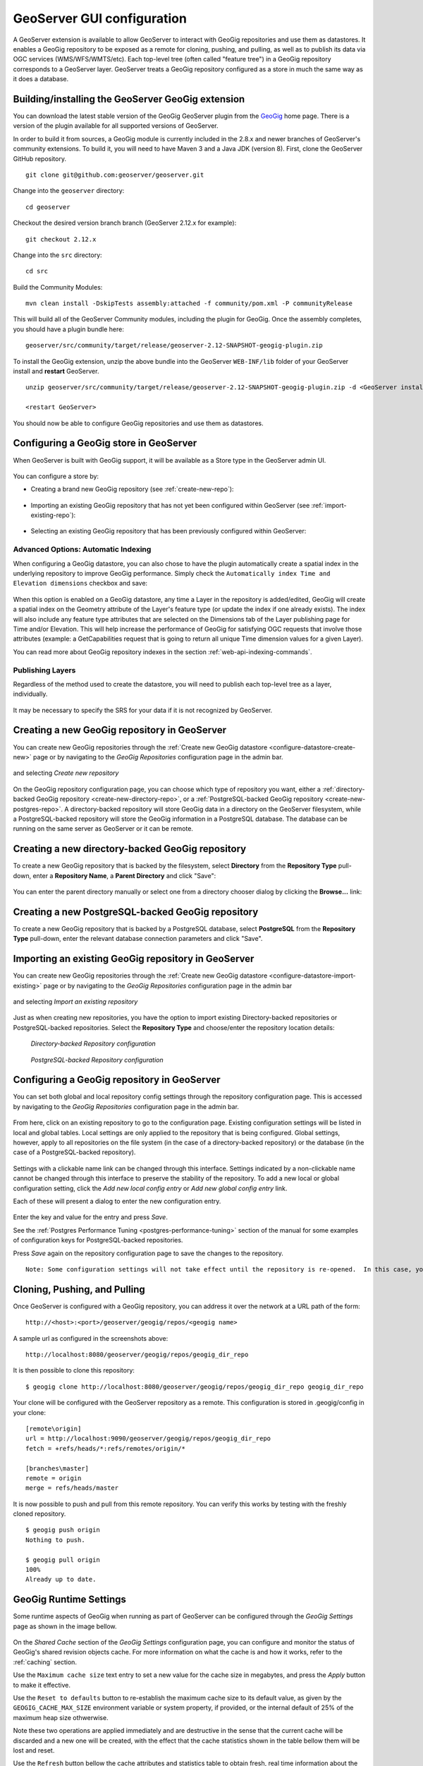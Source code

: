 .. _geoserver_ui:

GeoServer GUI configuration
###########################

A GeoServer extension is available to allow GeoServer to interact with GeoGig repositories and use them as datastores. It enables a GeoGig repository to be exposed as a remote for cloning, pushing, and pulling, as well as to publish its data via OGC services (WMS/WFS/WMTS/etc). Each top-level tree (often called "feature tree") in a GeoGig repository corresponds to a GeoServer layer. GeoServer treats a GeoGig repository configured as a store in much the same way as it does a database.

Building/installing the GeoServer GeoGig extension
==================================================

You can download the latest stable version of the GeoGig GeoServer plugin from the `GeoGig <http://www.geogig.org/>`_ home page. There is a version of the plugin available for all supported versions of GeoServer.

In order to build it from sources, a GeoGig module is currently included in the 2.8.x and newer branches of GeoServer's community extensions. To build it, you will need to have Maven 3 and a Java JDK (version 8). First, clone the GeoServer GitHub repository.

::

    git clone git@github.com:geoserver/geoserver.git

Change into the ``geoserver`` directory:

::

    cd geoserver

Checkout the desired version branch branch (GeoServer 2.12.x for example):

::

    git checkout 2.12.x

Change into the ``src`` directory:

::

    cd src

Build the Community Modules:

::

    mvn clean install -DskipTests assembly:attached -f community/pom.xml -P communityRelease

This will build all of the GeoServer Community modules, including the plugin for GeoGig. Once the assembly completes, you should have a plugin bundle here:
::

    geoserver/src/community/target/release/geoserver-2.12-SNAPSHOT-geogig-plugin.zip

To install the GeoGig extension, unzip the above bundle into the GeoServer ``WEB-INF/lib`` folder of your GeoServer install and **restart** GeoServer.

::

    unzip geoserver/src/community/target/release/geoserver-2.12-SNAPSHOT-geogig-plugin.zip -d <GeoServer install dir>/webapps/geoserver/WEB-INF/lib/

    <restart GeoServer>

You should now be able to configure GeoGig repositories and use them as datastores.


Configuring a GeoGig store in GeoServer
=======================================

When GeoServer is built with GeoGig support, it will be available as a Store type in the GeoServer admin UI.

.. figure:: ../img/geogig-store.png

You can configure a store by:

.. _configure-datastore-create-new:

- Creating a brand new GeoGig repository (see :ref:`create-new-repo`):

.. figure:: ../img/configure-geogig-repo-store-addNew.png

.. _configure-datastore-import-existing:

- Importing an existing GeoGig repository that has not yet been configured within GeoServer (see :ref:`import-existing-repo`):

.. figure:: ../img/configure-geogig-repo-store-import.png

- Selecting an existing GeoGig repository that has been previously configured within GeoServer:

.. figure:: ../img/configure-geogig-repo-store-existing.png

.. _automatic-indexing-geoserver-ui:

Advanced Options: Automatic Indexing
------------------------------------

When configuring a GeoGig datastore, you can also chose to have the plugin automatically create a spatial index in the underlying repository to improve GeoGig performance. Simply check the ``Automatically index Time and Elevation dimensions`` checkbox and save:

.. figure:: ../img/configure-geogig-auto-indexing.png

When this option is enabled on a GeoGig datastore, any time a Layer in the repository is added/edited, GeoGig will create a spatial index on the Geometry attribute of the Layer's feature type (or update the index if one already exists).
The index will also include any feature type attributes that are selected on the Dimensions tab of the Layer publishing page for Time and/or Elevation. This will help increase the performance of GeoGig for satisfying OGC requests that
involve those attributes (example: a GetCapabilities request that is going to return all unique Time dimension values for a given Layer).

You can read more about GeoGig repository indexes in the section :ref:`web-api-indexing-commands`.

Publishing Layers
-----------------

Regardless of the method used to create the datastore, you will need to publish each top-level tree as a layer, individually.

.. figure:: ../img/geogig-publish-layer.png

It may be necessary to specify the SRS for your data if it is not recognized by GeoServer.

.. figure:: ../img/configure-layer-declared-srs.png

.. _create-new-repo:

Creating a new GeoGig repository in GeoServer
=============================================

You can create new GeoGig repositories through the :ref:`Create new GeoGig datastore <configure-datastore-create-new>` page or by navigating to the `GeoGig Repositories` configuration page in the admin bar.

.. figure:: ../img/configure-new-geogig-repo.png

and selecting `Create new repository`

.. figure:: ../img/create-new-geogig-repo.png

On the GeoGig repository configuration page, you can choose which type of repository you want, either a :ref:`directory-backed GeoGig repository <create-new-directory-repo>`, or a :ref:`PostgreSQL-backed GeoGig repository <create-new-postgres-repo>`. A directory-backed repository will store GeoGig data in a directory on the GeoServer filesystem, while a PostgreSQL-backed repository will store the GeoGig information in a PostgreSQL database. The database can be running on the same server as GeoServer or it can be remote.

.. _create-new-directory-repo:

Creating a new directory-backed GeoGig repository
=================================================

To create a new GeoGig repository that is backed by the filesystem, select **Directory** from the **Repository Type** pull-down, enter a **Repository Name**, a **Parent Directory** and click "Save":

.. figure:: ../img/create-new-geogig-repo-directory.png

You can enter the parent directory manually or select one from a directory chooser dialog by clicking the **Browse...** link:

.. figure:: ../img/create-new-geogig-repo-directory-chooser.png

.. _create-new-postgres-repo:

Creating a new PostgreSQL-backed GeoGig repository
==================================================

To create a new GeoGig repository that is backed by a PostgreSQL database, select **PostgreSQL** from the **Repository Type** pull-down, enter the relevant database connection parameters and click "Save".

.. figure:: ../img/create-new-geogig-repo-postgres.png

.. _import-existing-repo:

Importing an existing GeoGig repository in GeoServer
====================================================

You can create new GeoGig repositories through the :ref:`Create new GeoGig datastore <configure-datastore-import-existing>` page or by navigating to the `GeoGig Repositories` configuration page in the admin bar

.. figure:: ../img/configure-new-geogig-repo.png

and selecting `Import an existing repository`

.. figure:: ../img/import-existing-geogig-repo.png

Just as when creating new repositories, you have the option to import existing Directory-backed repositories or PostgreSQL-backed repositories. Select the **Repository Type** and choose/enter the repository location details:

.. figure:: ../img/import-existing-geogig-repo-directory.png

   *Directory-backed Repository configuration*

.. figure:: ../img/import-existing-geogig-repo-postgres.png

   *PostgreSQL-backed Repository configuration*
   
.. _configure-repo:
   
Configuring a GeoGig repository in GeoServer
============================================

You can set both global and local repository config settings through the repository configuration page.  This is accessed by navigating to the `GeoGig Repositories` configuration page in the admin bar.

.. figure::  ../img/configure-new-geogig-repo.png

From here, click on an existing repository to go to the configuration page.  Existing configuration settings will be listed in local and global tables.  Local settings are only applied to the repository that is being configured.  Global settings, however, apply to all repositories on the file system (in the case of a directory-backed repository) or the database (in the case of a PostgreSQL-backed repository).

.. figure:: ../img/geogig-repo-config.png

Settings with a clickable name link can be changed through this interface.  Settings indicated by a non-clickable name cannot be changed through this interface to preserve the stability of the repository.  To add a new local or global configuration setting, click the `Add new local config entry` or `Add new global config entry` link.

Each of these will present a dialog to enter the new configuration entry.

.. figure:: ../img/geogig-config-edit.png

Enter the key and value for the entry and press `Save`.

See the :ref:`Postgres Performance Tuning <postgres-performance-tuning>` section of the manual for some examples of configuration keys for PostgreSQL-backed repositories.

Press `Save` again on the repository configuration page to save the changes to the repository.

::

    Note: Some configuration settings will not take effect until the repository is re-opened.  In this case, you may need to restart GeoServer.

Cloning, Pushing, and Pulling
=============================

Once GeoServer is configured with a GeoGig repository, you can address it over the network at a URL path of the form::

    http://<host>:<port>/geoserver/geogig/repos/<geogig name>

A sample url as configured in the screenshots above::

    http://localhost:8080/geoserver/geogig/repos/geogig_dir_repo

It is then possible to clone this repository::

    $ geogig clone http://localhost:8080/geoserver/geogig/repos/geogig_dir_repo geogig_dir_repo

Your clone will be configured with the GeoServer repository as a remote. This configuration is stored in .geogig/config in your clone::

    [remote\origin]
    url = http://localhost:9090/geoserver/geogig/repos/geogig_dir_repo
    fetch = +refs/heads/*:refs/remotes/origin/*

    [branches\master]
    remote = origin
    merge = refs/heads/master

It is now possible to push and pull from this remote repository. You can verify this works by testing with the freshly cloned repository.

::

    $ geogig push origin
    Nothing to push.

    $ geogig pull origin
    100%
    Already up to date.

.. _geosever-settings:

GeoGig Runtime Settings
=======================

Some runtime aspects of GeoGig when running as part of GeoServer can be configured through the `GeoGig Settings` page as shown in the image bellow.

.. figure:: ../img/geoserver_geogig_settings_page.png

On the `Shared Cache` section of the `GeoGig Settings` configuration page, you can configure and monitor the status of GeoGig's shared revision objects cache.
For more information on what the cache is and how it works, refer to the :ref:`caching` section.

Use the ``Maximum cache size`` text entry to set a new value for the cache size in megabytes, and press the `Apply` button to make it effective.

Use the ``Reset to defaults`` button to re-establish the maximum cache size to its default value, as given by the ``GEOGIG_CACHE_MAX_SIZE`` environment variable or system property, if provided, or the internal default of 25% of the maximum heap size othwerwise.

Note these two operations are applied immediately and are destructive in the sense that the current cache will be discarded and a new one will be created, with the effect that the cache statistics shown in the table bellow them will be lost and reset.

Use the ``Refresh`` button bellow the cache attributes and statistics table to obtain fresh, real time information about the status of the cache.

Use the ``Clear cache`` button to prune all the objects currently in the cache, making the memory used immediately available to the Java Garbage Collector. This operation is non destructive, meaning the cache statistics will remain valid and further cache queries and inserts made by GeoGig will affect them.

.. _current-limitations:

Current limitations
===================

When using Directory-backed GeoGig repositories, the default underlying object database (Rocksdb) is single-user. While the repository is being exposed over the network by either the stand-alone server or by GeoServer, you will not be able to access the repository from the command line interface.

**GeoGig repositories backed by PostgreSQL do not have this limitation.**
